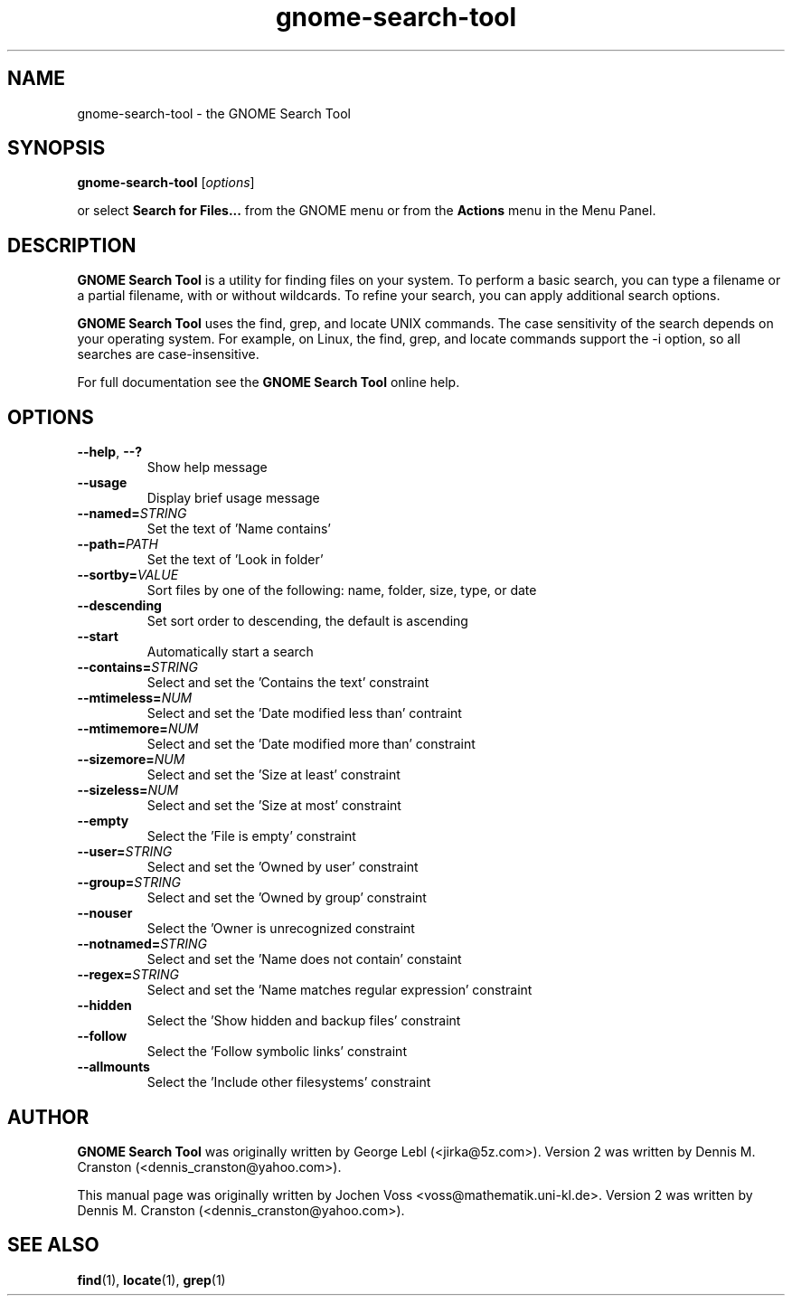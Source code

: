 .\" gnome-search-tool.1 - GNOME Search Tool
.\" Copyright 2001  Jochen Voss
.TH gnome-search-tool 1 "Dec 30 2004" "gnome-utils 2.6.0"
.SH NAME
gnome-search-tool \- the GNOME Search Tool
.SH SYNOPSIS
.B gnome-search-tool
.RI [ options ]
.sp
or select
.B Search for Files...
from the GNOME menu or from the
.B Actions 
menu in the Menu Panel.
.SH DESCRIPTION
.B GNOME Search Tool
is a utility for finding files on your system. To perform a
basic search, you can type a filename or a partial filename,
with or without wildcards. To refine your search, you can
apply additional search options.

.B GNOME Search Tool
uses the find, grep, and locate UNIX commands. The case
sensitivity of the search depends on your operating
system. For example, on Linux, the find, grep, and locate
commands support the -i option, so all searches are
case-insensitive.

For full documentation see the
.B GNOME Search Tool
online help.

.SH OPTIONS
.TP
.BR \-\-help ", " \-\^\-?
Show help message
.TP
.BR \-\-usage
Display brief usage message
.TP
.BI "\-\-named=" STRING
Set the text of 'Name contains'
.TP
.BI "\-\-path=" PATH
Set the text of 'Look in folder'
.TP
.BI "\-\-sortby=" VALUE
Sort files by one of the following: name, folder, size, type, or date
.TP
.BR \-\-descending
Set sort order to descending, the default is ascending
.TP
.BR \-\-start
Automatically start a search
.TP
.BI "\-\-contains=" STRING
Select and set the 'Contains the text' constraint
.TP
.BI "\-\-mtimeless=" NUM
Select and set the 'Date modified less than' contraint
.TP
.BI "\-\-mtimemore=" NUM
Select and set the 'Date modified more than' constraint
.TP
.BI "\-\-sizemore=" NUM
Select and set the 'Size at least' constraint
.TP
.BI "\-\-sizeless=" NUM
Select and set the 'Size at most' constraint
.TP
.BR \-\-empty
Select the 'File is empty' constraint
.TP
.BI "\-\-user=" STRING
Select and set the 'Owned by user' constraint
.TP
.BI "\-\-group=" STRING
Select and set the 'Owned by group' constraint
.TP
.BR \-\-nouser
Select the 'Owner is unrecognized constraint
.TP
.BI "\-\-notnamed=" STRING
Select and set the 'Name does not contain' constaint
.TP
.BI "\-\-regex=" STRING
Select and set the 'Name matches regular expression' constraint
.TP
.BR \-\-hidden
Select the 'Show hidden and backup files' constraint
.TP
.BR \-\-follow
Select the 'Follow symbolic links' constraint
.TP
.BR \-\-allmounts
Select the 'Include other filesystems' constraint
.SH AUTHOR
.B GNOME Search Tool
was originally written by George Lebl (<jirka@5z.com>).
Version 2 was written by Dennis M. Cranston
(<dennis_cranston@yahoo.com>).

This manual page was originally written by Jochen Voss
<voss@mathematik.uni-kl.de>.  Version 2 was written by
Dennis M. Cranston (<dennis_cranston@yahoo.com>).

.SH SEE ALSO
.BR find (1),
.BR locate (1),
.BR grep (1)
